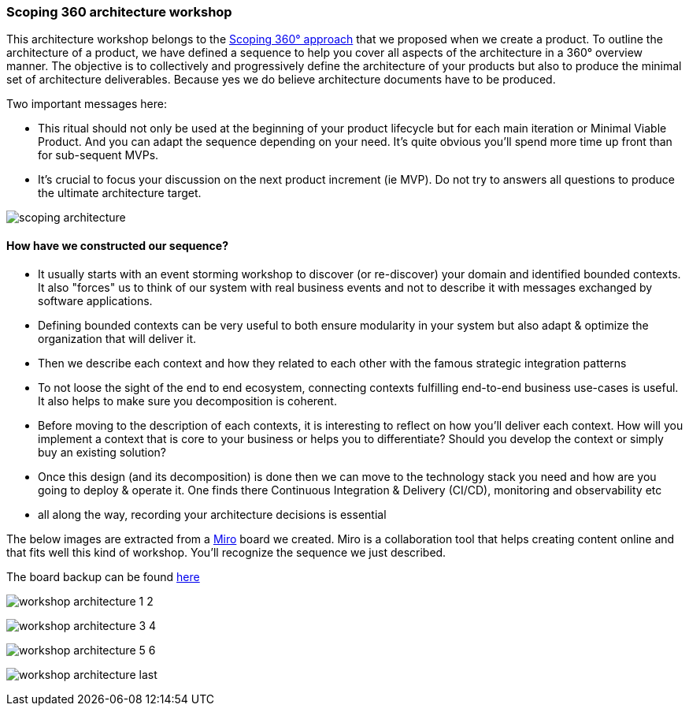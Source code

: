 === Scoping 360 architecture workshop

This architecture workshop belongs to the xref:scoping360.adoc[Scoping 360° approach] that we proposed when we create a product. To outline the architecture of a product, we have defined a sequence to help you cover all aspects of the architecture in a 360° overview manner. The objective is to collectively and progressively define the architecture of your products but also to produce the minimal set of architecture deliverables. Because yes we do believe architecture documents have to be produced.

Two important messages here:

* This ritual should not only be used at the beginning of your product lifecycle but for each main iteration or Minimal Viable Product. And you can adapt the sequence depending on your need. It's quite obvious you'll spend more time up front than for sub-sequent MVPs.
* It's crucial to focus your discussion on the next product increment (ie MVP). Do not try to answers all questions to produce the ultimate architecture target.

image:./img/scoping-architecture.png[]

==== How have we constructed our sequence? 

* It usually starts with an event storming workshop to discover (or re-discover) your domain and identified bounded contexts. It also "forces" us to think of our system with real business events and not to describe it with messages exchanged by software applications.
* Defining bounded contexts can be very useful to both ensure modularity in your system but also adapt & optimize the organization that will deliver it.
* Then we describe each context and how they related to each other with the famous strategic integration patterns
* To not loose the sight of the end to end ecosystem, connecting contexts fulfilling end-to-end business use-cases is useful. It also helps to make sure you  decomposition is coherent.
* Before moving to the description of each contexts, it is interesting to reflect on how you'll deliver each context. How will you implement a context that is core to your business or helps you to differentiate? Should you develop the context or simply buy an existing solution? 
* Once this design (and its decomposition) is done then we can move to the technology stack you need and how are you going to deploy & operate it. One finds there Continuous Integration & Delivery (CI/CD), monitoring and observability etc
* all along the way, recording your architecture decisions is essential 

The below images are extracted from a https://miro.com/[Miro] board we created. Miro is a collaboration tool that helps creating content online and that fits well this kind of workshop. You'll recognize the sequence we just described.

The board backup can be found link:./refs/workshop-architecture.rtb[here]

image:./img/workshop-architecture-1-2.png[]

image:./img/workshop-architecture-3-4.png[]

image:./img/workshop-architecture-5-6.png[]

image:./img/workshop-architecture-last.png[]


